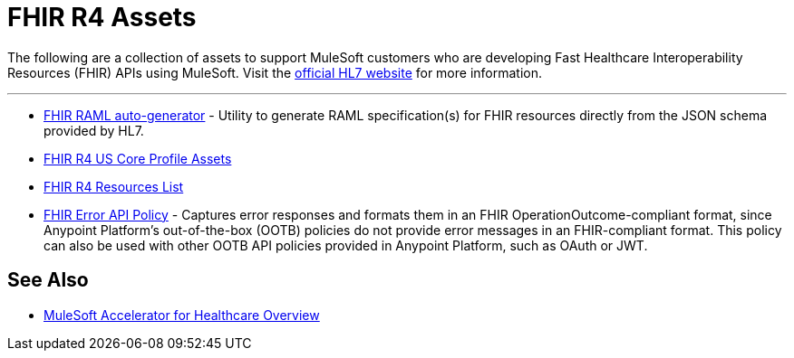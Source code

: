 = FHIR R4 Assets

The following are a collection of assets to support MuleSoft customers who are developing Fast Healthcare Interoperability Resources (FHIR) APIs using MuleSoft. Visit the https://www.hl7.org/fhir/[official HL7 website] for more information.

'''

* https://anypoint.mulesoft.com/exchange/org.mule.examples/hls-fhirjson-to-raml-sys-api-spec/[FHIR RAML auto-generator] - Utility to generate RAML specification(s) for FHIR resources directly from the JSON schema provided by HL7.
* https://anypoint.mulesoft.com/exchange/org.mule.examples/fhir-r4-us-core-profiles/[FHIR R4 US Core Profile Assets]
* https://anypoint.mulesoft.com/exchange/org.mule.examples/fhir-r4-resources-list/[FHIR R4 Resources List]
* https://anypoint.mulesoft.com/exchange/org.mule.examples/fhir-error-policy/[FHIR Error API Policy] - Captures error responses and formats them in an FHIR OperationOutcome-compliant format, since Anypoint Platform's out-of-the-box (OOTB) policies do not provide error messages in an FHIR-compliant format. This policy can also be used with other OOTB API policies provided in Anypoint Platform, such as OAuth or JWT.

== See Also

* xref:index.adoc[MuleSoft Accelerator for Healthcare Overview]
